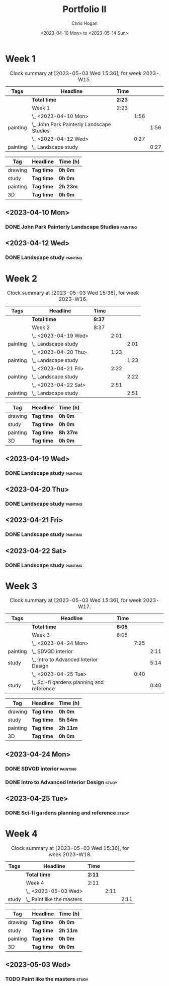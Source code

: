#+TITLE: Portfolio II
#+AUTHOR: Chris Hogan
#+DATE: <2023-04-10 Mon> to <2023-05-14 Sun>
#+STARTUP: nologdone

* Week 1
#+BEGIN: clocktable :scope subtree :maxlevel 6 :block 2023-W15 :tags t
#+CAPTION: Clock summary at [2023-05-03 Wed 15:36], for week 2023-W15.
| Tags     | Headline                                    | Time   |      |      |
|----------+---------------------------------------------+--------+------+------|
|          | *Total time*                                | *2:23* |      |      |
|----------+---------------------------------------------+--------+------+------|
|          | Week 1                                      | 2:23   |      |      |
|          | \_  <2023-04-10 Mon>                        |        | 1:56 |      |
| painting | \_    John Park Painterly Landscape Studies |        |      | 1:56 |
|          | \_  <2023-04-12 Wed>                        |        | 0:27 |      |
| painting | \_    Landscape study                       |        |      | 0:27 |
#+END:

#+BEGIN: clocktable-by-tag :maxlevel 6 :match ("drawing" "study" "painting" "3D")
| Tag      | Headline   | Time (h) |
|----------+------------+----------|
| drawing  | *Tag time* | *0h 0m*  |
|----------+------------+----------|
| study    | *Tag time* | *0h 0m*  |
|----------+------------+----------|
| painting | *Tag time* | *2h 23m* |
|----------+------------+----------|
| 3D       | *Tag time* | *0h 0m*  |

#+END:

** <2023-04-10 Mon>
*** DONE John Park Painterly Landscape Studies                     :painting:
:LOGBOOK:
CLOCK: [2023-04-10 Mon 20:02]--[2023-04-10 Mon 21:58] =>  1:56
:END:
** <2023-04-12 Wed>
*** DONE Landscape study                                           :painting:
:LOGBOOK:
CLOCK: [2023-04-12 Wed 19:14]--[2023-04-12 Wed 19:41] =>  0:27
:END:
* Week 2
#+BEGIN: clocktable :scope subtree :maxlevel 6 :block 2023-W16 :tags t
#+CAPTION: Clock summary at [2023-05-03 Wed 15:36], for week 2023-W16.
| Tags     | Headline              | Time   |      |      |
|----------+-----------------------+--------+------+------|
|          | *Total time*          | *8:37* |      |      |
|----------+-----------------------+--------+------+------|
|          | Week 2                | 8:37   |      |      |
|          | \_  <2023-04-19 Wed>  |        | 2:01 |      |
| painting | \_    Landscape study |        |      | 2:01 |
|          | \_  <2023-04-20 Thu>  |        | 1:23 |      |
| painting | \_    Landscape study |        |      | 1:23 |
|          | \_  <2023-04-21 Fri>  |        | 2:22 |      |
| painting | \_    Landscape study |        |      | 2:22 |
|          | \_  <2023-04-22 Sat>  |        | 2:51 |      |
| painting | \_    Landscape study |        |      | 2:51 |
#+END:

#+BEGIN: clocktable-by-tag :maxlevel 6 :match ("drawing" "study" "painting" "3D")
| Tag      | Headline   | Time (h) |
|----------+------------+----------|
| drawing  | *Tag time* | *0h 0m*  |
|----------+------------+----------|
| study    | *Tag time* | *0h 0m*  |
|----------+------------+----------|
| painting | *Tag time* | *8h 37m* |
|----------+------------+----------|
| 3D       | *Tag time* | *0h 0m*  |

#+END:
** <2023-04-19 Wed>
*** DONE Landscape study                                           :painting:
:LOGBOOK:
CLOCK: [2023-04-19 Wed 15:15]--[2023-04-19 Wed 16:00] =>  0:45
CLOCK: [2023-04-19 Wed 12:59]--[2023-04-19 Wed 14:15] =>  1:16
:END:
** <2023-04-20 Thu>
*** DONE Landscape study                                           :painting:
:LOGBOOK:
CLOCK: [2023-04-20 Thu 14:43]--[2023-04-20 Thu 16:06] =>  1:23
:END:
** <2023-04-21 Fri>
*** DONE Landscape study                                           :painting:
:LOGBOOK:
CLOCK: [2023-04-21 Fri 20:10]--[2023-04-21 Fri 21:05] =>  0:55
CLOCK: [2023-04-21 Fri 18:45]--[2023-04-21 Fri 19:00] =>  0:15
CLOCK: [2023-04-21 Fri 10:03]--[2023-04-21 Fri 11:15] =>  1:12
:END:
** <2023-04-22 Sat>
*** DONE Landscape study                                           :painting:
:LOGBOOK:
CLOCK: [2023-04-22 Sat 19:18]--[2023-04-22 Sat 20:27] =>  1:09
CLOCK: [2023-04-22 Sat 14:39]--[2023-04-22 Sat 16:21] =>  1:42
:END:
* Week 3
#+BEGIN: clocktable :scope subtree :maxlevel 6 :block 2023-W17 :tags t
#+CAPTION: Clock summary at [2023-05-03 Wed 15:36], for week 2023-W17.
| Tags     | Headline                                    | Time   |      |      |
|----------+---------------------------------------------+--------+------+------|
|          | *Total time*                                | *8:05* |      |      |
|----------+---------------------------------------------+--------+------+------|
|          | Week 3                                      | 8:05   |      |      |
|          | \_  <2023-04-24 Mon>                        |        | 7:25 |      |
| painting | \_    SDVGD interior                        |        |      | 2:11 |
| study    | \_    Intro to Advanced Interior Design     |        |      | 5:14 |
|          | \_  <2023-04-25 Tue>                        |        | 0:40 |      |
| study    | \_    Sci-fi gardens planning and reference |        |      | 0:40 |
#+END:

#+BEGIN: clocktable-by-tag :maxlevel 6 :match ("drawing" "study" "painting" "3D")
| Tag      | Headline   | Time (h) |
|----------+------------+----------|
| drawing  | *Tag time* | *0h 0m*  |
|----------+------------+----------|
| study    | *Tag time* | *5h 54m* |
|----------+------------+----------|
| painting | *Tag time* | *2h 11m* |
|----------+------------+----------|
| 3D       | *Tag time* | *0h 0m*  |

#+END:

** <2023-04-24 Mon>
*** DONE SDVGD interior                                            :painting:
:LOGBOOK:
CLOCK: [2023-04-24 Mon 20:37]--[2023-04-24 Mon 21:07] =>  0:30
CLOCK: [2023-04-24 Mon 19:58]--[2023-04-24 Mon 20:32] =>  0:34
CLOCK: [2023-04-24 Mon 15:09]--[2023-04-24 Mon 15:40] =>  0:31
CLOCK: [2023-04-24 Mon 14:25]--[2023-04-24 Mon 15:01] =>  0:36
:END:
*** DONE Intro to Advanced Interior Design                            :study:
:LOGBOOK:
CLOCK: [2023-04-24 Mon 20:32]--[2023-04-24 Mon 20:37] =>  0:05
CLOCK: [2023-04-24 Mon 19:39]--[2023-04-24 Mon 19:58] =>  0:19
CLOCK: [2023-04-24 Mon 18:14]--[2023-04-24 Mon 19:09] =>  0:55
CLOCK: [2023-04-24 Mon 12:35]--[2023-04-24 Mon 14:12] =>  1:37
CLOCK: [2023-04-24 Mon 09:35]--[2023-04-24 Mon 11:53] =>  2:18
:END:
** <2023-04-25 Tue>
*** DONE Sci-fi gardens planning and reference                        :study:
:LOGBOOK:
CLOCK: [2023-04-25 Tue 11:15]--[2023-04-25 Tue 11:55] =>  0:40
:END:
* Week 4
#+BEGIN: clocktable :scope subtree :maxlevel 6 :block 2023-W18 :tags t
#+CAPTION: Clock summary at [2023-05-03 Wed 15:36], for week 2023-W18.
| Tags  | Headline                     | Time   |      |      |
|-------+------------------------------+--------+------+------|
|       | *Total time*                 | *2:11* |      |      |
|-------+------------------------------+--------+------+------|
|       | Week 4                       | 2:11   |      |      |
|       | \_  <2023-05-03 Wed>         |        | 2:11 |      |
| study | \_    Paint like the masters |        |      | 2:11 |
#+END:

#+BEGIN: clocktable-by-tag :maxlevel 6 :match ("drawing" "study" "painting" "3D")
| Tag      | Headline   | Time (h) |
|----------+------------+----------|
| drawing  | *Tag time* | *0h 0m*  |
|----------+------------+----------|
| study    | *Tag time* | *2h 11m* |
|----------+------------+----------|
| painting | *Tag time* | *0h 0m*  |
|----------+------------+----------|
| 3D       | *Tag time* | *0h 0m*  |

#+END:
** <2023-05-03 Wed>
*** TODO Paint like the masters :study:
:LOGBOOK:
CLOCK: [2023-05-03 Wed 15:13]--[2023-05-03 Wed 15:36] =>  0:23
CLOCK: [2023-05-03 Wed 12:33]--[2023-05-03 Wed 14:21] =>  1:48
:END:

